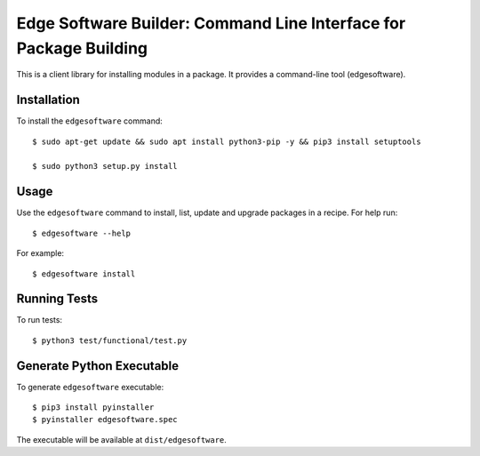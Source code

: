 ==================================================================
Edge Software Builder: Command Line Interface for Package Building
==================================================================

This is a client library for installing modules in a package.
It provides a command-line tool (edgesoftware).

Installation
------------

To install the ``edgesoftware`` command::

    $ sudo apt-get update && sudo apt install python3-pip -y && pip3 install setuptools
    
    $ sudo python3 setup.py install

Usage
-----

Use the ``edgesoftware`` command to install, list, update and upgrade
packages in a recipe. For help run::

    $ edgesoftware --help

For example::

    $ edgesoftware install

Running Tests
-------------

To run tests::

    $ python3 test/functional/test.py

Generate Python Executable
--------------------------

To generate ``edgesoftware`` executable::

    $ pip3 install pyinstaller
    $ pyinstaller edgesoftware.spec

The executable will be available at ``dist/edgesoftware``.
